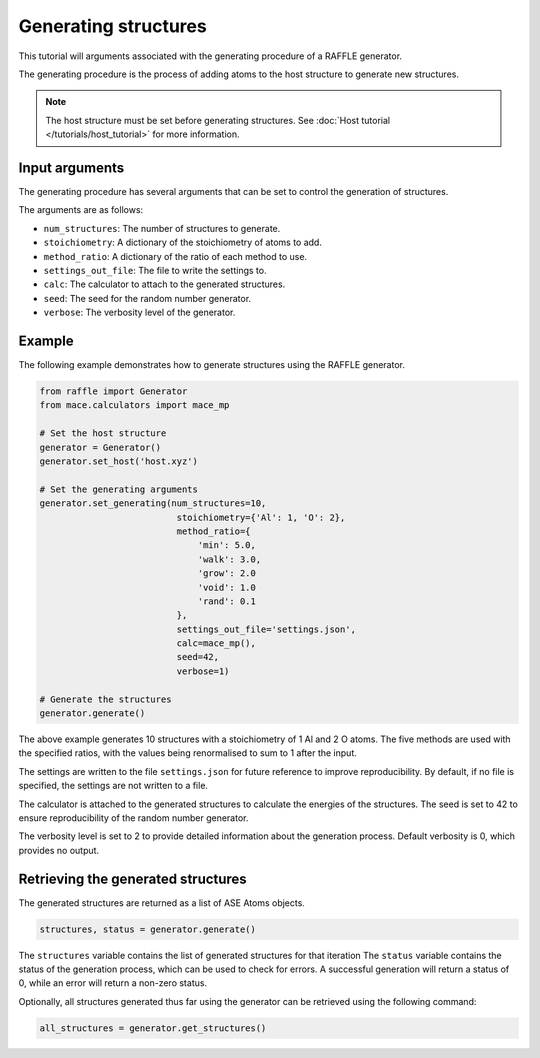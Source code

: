 .. generating_tutorial:


=====================
Generating structures
=====================


This tutorial will arguments associated with the generating procedure of a RAFFLE generator.

The generating procedure is the process of adding atoms to the host structure to generate new structures.

.. note::
    The host structure must be set before generating structures. See :doc:`Host tutorial </tutorials/host_tutorial>` for more information.


Input arguments
---------------

The generating procedure has several arguments that can be set to control the generation of structures.

The arguments are as follows:

- ``num_structures``: The number of structures to generate.
- ``stoichiometry``: A dictionary of the stoichiometry of atoms to add.
- ``method_ratio``: A dictionary of the ratio of each method to use.
- ``settings_out_file``: The file to write the settings to.
- ``calc``: The calculator to attach to the generated structures.
- ``seed``: The seed for the random number generator.
- ``verbose``: The verbosity level of the generator.


Example
-------

The following example demonstrates how to generate structures using the RAFFLE generator.

.. code-block:: python

    from raffle import Generator
    from mace.calculators import mace_mp

    # Set the host structure
    generator = Generator()
    generator.set_host('host.xyz')

    # Set the generating arguments
    generator.set_generating(num_structures=10,
                              stoichiometry={'Al': 1, 'O': 2},
                              method_ratio={
                                  'min': 5.0,
                                  'walk': 3.0,
                                  'grow': 2.0
                                  'void': 1.0
                                  'rand': 0.1
                              },
                              settings_out_file='settings.json',
                              calc=mace_mp(),
                              seed=42,
                              verbose=1)

    # Generate the structures
    generator.generate()

The above example generates 10 structures with a stoichiometry of 1 Al and 2 O atoms.
The five methods are used with the specified ratios, with the values being renormalised to sum to 1 after the input.

The settings are written to the file ``settings.json`` for future reference to improve reproducibility.
By default, if no file is specified, the settings are not written to a file.

The calculator is attached to the generated structures to calculate the energies of the structures.
The seed is set to 42 to ensure reproducibility of the random number generator.

The verbosity level is set to 2 to provide detailed information about the generation process.
Default verbosity is 0, which provides no output.


Retrieving the generated structures
-----------------------------------

The generated structures are returned as a list of ASE Atoms objects.

.. code-block:: python

    structures, status = generator.generate()

The ``structures`` variable contains the list of generated structures for that iteration
The ``status`` variable contains the status of the generation process, which can be used to check for errors.
A successful generation will return a status of 0, while an error will return a non-zero status.

Optionally, all structures generated thus far using the generator can be retrieved using the following command:

.. code-block:: python

    all_structures = generator.get_structures()
